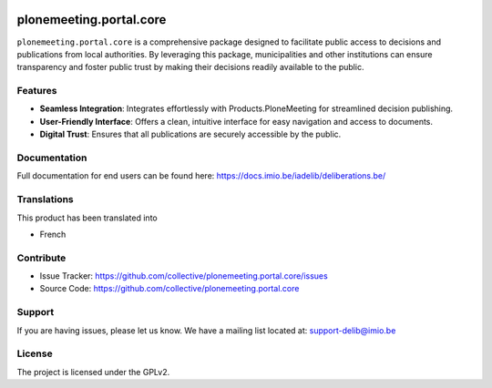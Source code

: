 .. This README is meant for consumption by humans and pypi. Pypi can render rst files so please do not use Sphinx features.
   If you want to learn more about writing documentation, please check out: http://docs.plone.org/about/documentation_styleguide.html
   This text does not appear on pypi or github. It is a comment.

.. image:: https://github.com/IMIO/plonemeeting.portal.core/actions/workflows/tests.yml/badge.svg?branch=master
    :target: https://github.com/IMIO/plonemeeting.portal.core/actions/workflows/tests.yml

.. image:: https://coveralls.io/repos/github/IMIO/plonemeeting.portal.core/badge.svg
    :target: https://coveralls.io/github/IMIO/plonemeeting.portal.core


========================
plonemeeting.portal.core
========================

``plonemeeting.portal.core`` is a comprehensive package designed to facilitate public access
to decisions and publications from local authorities. By leveraging this package, municipalities and other institutions
can ensure transparency and foster public trust by making their decisions readily available to the public.

Features
--------

- **Seamless Integration**: Integrates effortlessly with Products.PloneMeeting for streamlined decision publishing.
- **User-Friendly Interface**: Offers a clean, intuitive interface for easy navigation and access to documents.
- **Digital Trust**: Ensures that all publications are securely accessible by the public.


Documentation
-------------

Full documentation for end users can be found here: https://docs.imio.be/iadelib/deliberations.be/


Translations
------------

This product has been translated into

- French


Contribute
----------

- Issue Tracker: https://github.com/collective/plonemeeting.portal.core/issues
- Source Code: https://github.com/collective/plonemeeting.portal.core


Support
-------

If you are having issues, please let us know.
We have a mailing list located at: support-delib@imio.be


License
-------

The project is licensed under the GPLv2.
